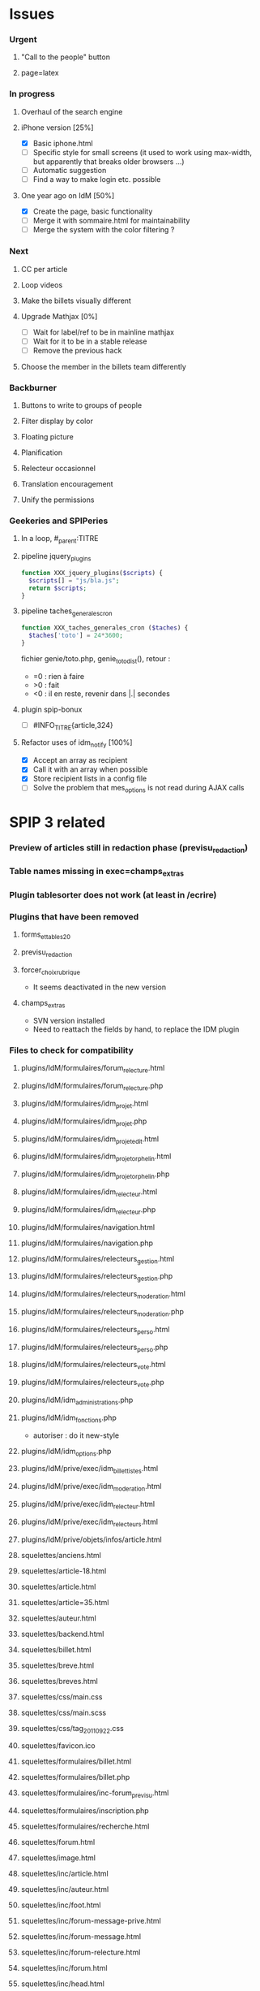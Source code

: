 
* Issues

*** Urgent
***** "Call to the people" button
***** page=latex
*** In progress
***** Overhaul of the search engine
***** iPhone version [25%]
- [X] Basic iphone.html
- [ ] Specific style for small screens (it used to work using max-width,
  but apparently that breaks older browsers ...)
- [ ] Automatic suggestion
- [ ] Find a way to make login etc. possible
***** One year ago on IdM [50%]
- [X] Create the page, basic functionality
- [ ] Merge it with sommaire.html for maintainability
- [ ] Merge the system with the color filtering ?
*** Next
***** CC per article
***** Loop videos
***** Make the billets visually different
***** Upgrade Mathjax [0%]
- [ ] Wait for label/ref to be in mainline mathjax
- [ ] Wait for it to be in a stable release
- [ ] Remove the previous hack
***** Choose the member in the billets team differently
*** Backburner
***** Buttons to write to groups of people
***** Filter display by color
***** Floating picture
***** Planification
***** Relecteur occasionnel
***** Translation encouragement
***** Unify the permissions
*** Geekeries and SPIPeries
***** In a loop, #_parent:TITRE
***** pipeline jquery_plugins
#+begin_src php
  function XXX_jquery_plugins($scripts) {
    $scripts[] = "js/bla.js";
    return $scripts;
  }
#+end_src
***** pipeline taches_generales_cron
#+begin_src php
  function XXX_taches_generales_cron ($taches) {
    $taches['toto'] = 24*3600;
  }
#+end_src
fichier genie/toto.php, genie_toto_dist(), retour :
- =0 : rien à faire
- >0 : fait
- <0 : il en reste, revenir dans |.| secondes
***** plugin spip-bonux
- [ ] #INFO_TITRE{article,324}
***** Refactor uses of idm_notify [100%]
- [X] Accept an array as recipient
- [X] Call it with an array when possible
- [X] Store recipient lists in a config file
- [ ] Solve the problem that mes_options is not read during AJAX calls

* SPIP 3 related
*** Preview of articles still in redaction phase (previsu_redaction)
*** Table names missing in exec=champs_extras
*** Plugin tablesorter does not work (at least in /ecrire)
*** Plugins that have been removed
***** forms_et_tables_2_0
***** previsu_redaction
***** forcer_choix_rubrique
- It seems deactivated in the new version
***** champs_extras
- SVN version installed
- Need to reattach the fields by hand, to replace the IDM plugin

*** Files to check for compatibility
***** plugins/IdM/formulaires/forum_relecture.html
***** plugins/IdM/formulaires/forum_relecture.php
***** plugins/IdM/formulaires/idm_projet.html
***** plugins/IdM/formulaires/idm_projet.php
***** plugins/IdM/formulaires/idm_projet_edit.html
***** plugins/IdM/formulaires/idm_projet_orphelin.html
***** plugins/IdM/formulaires/idm_projet_orphelin.php
***** plugins/IdM/formulaires/idm_relecteur.html
***** plugins/IdM/formulaires/idm_relecteur.php
***** plugins/IdM/formulaires/navigation.html
***** plugins/IdM/formulaires/navigation.php
***** plugins/IdM/formulaires/relecteurs_gestion.html
***** plugins/IdM/formulaires/relecteurs_gestion.php
***** plugins/IdM/formulaires/relecteurs_moderation.html
***** plugins/IdM/formulaires/relecteurs_moderation.php
***** plugins/IdM/formulaires/relecteurs_perso.html
***** plugins/IdM/formulaires/relecteurs_perso.php
***** plugins/IdM/formulaires/relecteurs_vote.html
***** plugins/IdM/formulaires/relecteurs_vote.php
***** plugins/IdM/idm_administrations.php
***** plugins/IdM/idm_fonctions.php
- autoriser : do it new-style
***** plugins/IdM/idm_options.php
***** plugins/IdM/prive/exec/idm_billettistes.html
***** plugins/IdM/prive/exec/idm_moderation.html
***** plugins/IdM/prive/exec/idm_relecteur.html
***** plugins/IdM/prive/exec/idm_relecteurs.html
***** plugins/IdM/prive/objets/infos/article.html
***** squelettes/anciens.html
***** squelettes/article-18.html
***** squelettes/article.html
***** squelettes/article=35.html
***** squelettes/auteur.html
***** squelettes/backend.html
***** squelettes/billet.html
***** squelettes/breve.html
***** squelettes/breves.html
***** squelettes/css/main.css
***** squelettes/css/main.scss
***** squelettes/css/tag_20110922.css
***** squelettes/favicon.ico
***** squelettes/formulaires/billet.html
***** squelettes/formulaires/billet.php
***** squelettes/formulaires/inc-forum_previsu.html
***** squelettes/formulaires/inscription.php
***** squelettes/formulaires/recherche.html
***** squelettes/forum.html
***** squelettes/image.html
***** squelettes/inc/article.html
***** squelettes/inc/auteur.html
***** squelettes/inc/foot.html
***** squelettes/inc/forum-message-prive.html
***** squelettes/inc/forum-message.html
***** squelettes/inc/forum-relecture.html
***** squelettes/inc/forum.html
***** squelettes/inc/head.html
***** squelettes/inc/idj.html
***** squelettes/inc/menu.html
***** squelettes/inc/resume.html
***** squelettes/inc/resume_une.html
***** squelettes/inc/social_bar.html
***** squelettes/inscription.html
***** squelettes/iphone.html
***** squelettes/lastyear.html
***** squelettes/lexique.html
***** squelettes/local_fr.php
***** squelettes/modeles/applet.html
***** squelettes/modeles/billettistes.html
***** squelettes/modeles/cqfd.html
***** squelettes/modeles/creativecommons.html
***** squelettes/modeles/fig.html
***** squelettes/modeles/geogebra.html
***** squelettes/modeles/lesauteurs.html
***** squelettes/modeles/lexique.html
***** squelettes/modeles/pagination_idm.html
***** squelettes/modeles/popup.html
***** squelettes/modeles/sound.html
***** squelettes/modeles/special.html
***** squelettes/modeles/svg.html
***** squelettes/modeles/video.html
***** squelettes/mot.html
***** squelettes/navigation.html
***** squelettes/perso.html
***** squelettes/propose.html
***** squelettes/random.html
***** squelettes/recherche.html
***** squelettes/rubrique-24.html
***** squelettes/rubrique.html
***** squelettes/sitemap.html
***** squelettes/sommaire.html
***** squelettes/suivi.html

* SPIP 3 related, solved
*** Some articles give an Internal Server Error
Reason : GD2 crashes even harder than before on huge images (for "Quand
les maths donnent des ailes", doc6742 is 12 Mpix, max is 4 Mpix) For
some reason the crash does not occur anymore ... now the test is done so
that might explain it. Anyway, installing Image Magick cures it for good.
